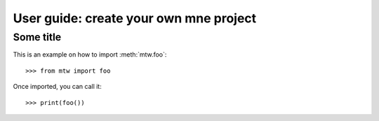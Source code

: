 .. title:: User guide : contents

.. _user_guide:

=======================================
User guide: create your own mne project
=======================================

Some title
----------

This is an example on how to import :meth:`mtw.foo`::

    >>> from mtw import foo

Once imported, you can call it::

    >>> print(foo())

